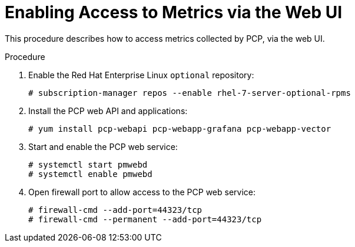[id='enabling-access-to-telemery-data-via-web-ui_{context}']
= Enabling Access to Metrics via the Web UI

This procedure describes how to access metrics collected by PCP, via the web UI.

.Procedure

. Enable the Red{nbsp}Hat Enterprise Linux `optional` repository:
+
----
# subscription-manager repos --enable rhel-7-server-optional-rpms
----

. Install the PCP web API and applications:
+
----
# yum install pcp-webapi pcp-webapp-grafana pcp-webapp-vector
----

. Start and enable the PCP web service:
+
----
# systemctl start pmwebd
# systemctl enable pmwebd
----

. Open firewall port to allow access to the PCP web service:
+
----
# firewall-cmd --add-port=44323/tcp
# firewall-cmd --permanent --add-port=44323/tcp
----
